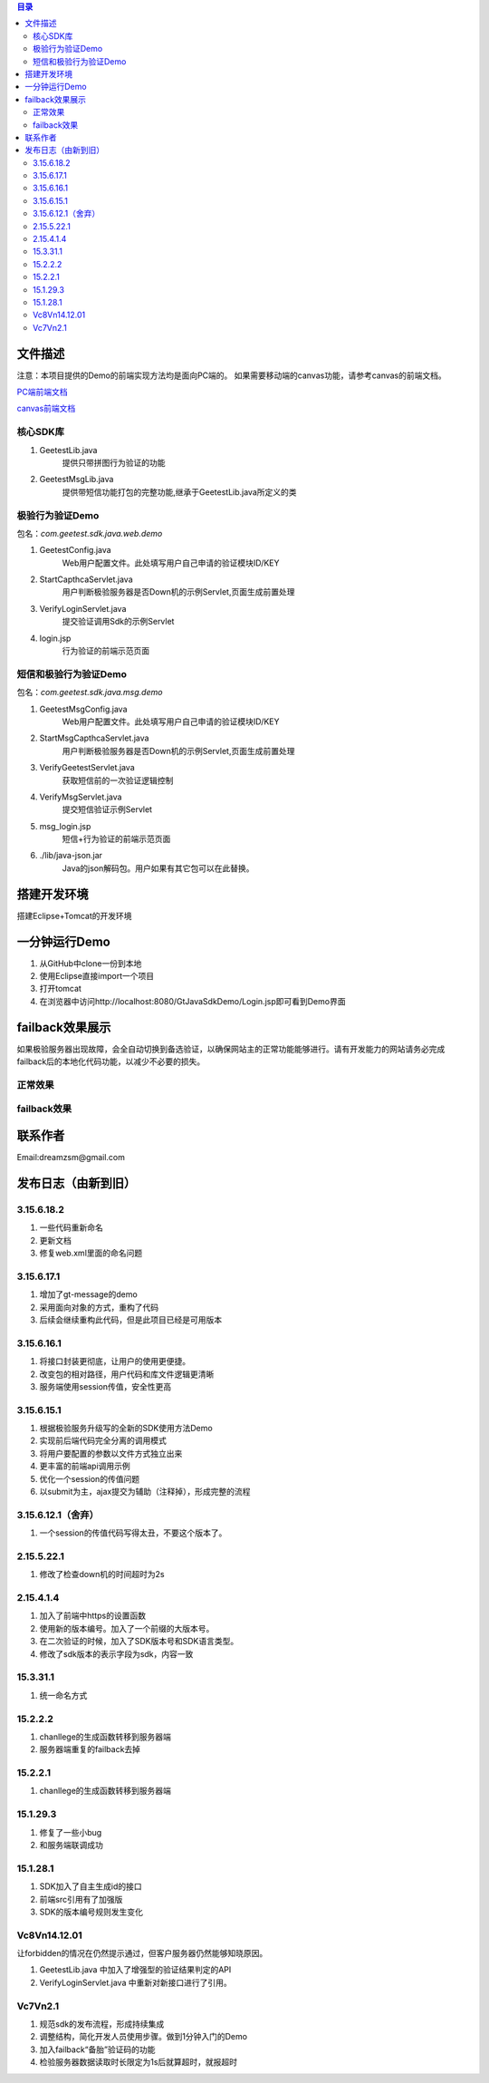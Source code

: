 
.. contents:: 目录



文件描述
==========


注意：本项目提供的Demo的前端实现方法均是面向PC端的。
如果需要移动端的canvas功能，请参考canvas的前端文档。

`PC端前端文档 <http://www.geetest.com/docs/sdk/build/html/sections/web_api.html>`_

`canvas前端文档 <http://www.geetest.com/docs/sdk/build/html/sections/common_canvas_front.html>`_



核心SDK库
---------------------

1. GeetestLib.java
    提供只带拼图行为验证的功能
#. GeetestMsgLib.java
    提供带短信功能打包的完整功能,继承于GeetestLib.java所定义的类
    
极验行为验证Demo
------------------------------------

包名：*com.geetest.sdk.java.web.demo*


1. GeetestConfig.java
	Web用户配置文件。此处填写用户自己申请的验证模块ID/KEY
#. StartCapthcaServlet.java
	用户判断极验服务器是否Down机的示例Servlet,页面生成前置处理
#. VerifyLoginServlet.java
	提交验证调用Sdk的示例Servlet
#. login.jsp
	行为验证的前端示范页面
	
	
短信和极验行为验证Demo
-------------------------------------------------

包名：*com.geetest.sdk.java.msg.demo*

1. GeetestMsgConfig.java
	Web用户配置文件。此处填写用户自己申请的验证模块ID/KEY
#. StartMsgCapthcaServlet.java
	用户判断极验服务器是否Down机的示例Servlet,页面生成前置处理
#. VerifyGeetestServlet.java
	获取短信前的一次验证逻辑控制
#. VerifyMsgServlet.java
	提交短信验证示例Servlet
#. msg_login.jsp
	短信+行为验证的前端示范页面
#. ./lib/java-json.jar
    Java的json解码包。用户如果有其它包可以在此替换。
	



搭建开发环境 
===================

搭建Eclipse+Tomcat的开发环境

一分钟运行Demo 
=========================

1. 从GitHub中clone一份到本地
#. 使用Eclipse直接import一个项目
#. 打开tomcat
#. 在浏览器中访问http://localhost:8080/GtJavaSdkDemo/Login.jsp即可看到Demo界面


failback效果展示
=========================

如果极验服务器出现故障，会全自动切换到备选验证，以确保网站主的正常功能能够进行。请有开发能力的网站请务必完成failback后的本地化代码功能，以减少不必要的损失。

正常效果
-----------------

.. image::  ./2015-06-16-001.png


failback效果
----------------------

.. image::  ./2015-06-16-002.png


联系作者
=============

Email:dreamzsm@gmail.com


发布日志（由新到旧）
===================================


3.15.6.18.2
---------------------------

1. 一些代码重新命名
#. 更新文档
#. 修复web.xml里面的命名问题




3.15.6.17.1
---------------------------

1. 增加了gt-message的demo
#. 采用面向对象的方式，重构了代码
#. 后续会继续重构此代码，但是此项目已经是可用版本


3.15.6.16.1
---------------------------

1. 将接口封装更彻底，让用户的使用更便捷。
#. 改变包的相对路径，用户代码和库文件逻辑更清晰
#. 服务端使用session传值，安全性更高



3.15.6.15.1
-------------------------

1. 根据极验服务升级写的全新的SDK使用方法Demo
#. 实现前后端代码完全分离的调用模式
#. 将用户要配置的参数以文件方式独立出来
#. 更丰富的前端api调用示例
#. 优化一个session的传值问题
#. 以submit为主，ajax提交为辅助（注释掉），形成完整的流程


3.15.6.12.1（舍弃）
------------------------------------

1. 一个session的传值代码写得太丑，不要这个版本了。




2.15.5.22.1
---------------------

1. 修改了检查down机的时间超时为2s


2.15.4.1.4
-----------------------

1. 加入了前端中https的设置函数
#. 使用新的版本编号。加入了一个前缀的大版本号。
#. 在二次验证的时候，加入了SDK版本号和SDK语言类型。
#. 修改了sdk版本的表示字段为sdk，内容一致



15.3.31.1
-----------------------

1. 统一命名方式



15.2.2.2
-----------------------

1. chanllege的生成函数转移到服务器端
#. 服务器端重复的failback去掉

15.2.2.1
-----------------------

1. chanllege的生成函数转移到服务器端

15.1.29.3
-----------------------------------------

1. 修复了一些小bug
#. 和服务端联调成功

15.1.28.1
-----------------------------------------
1. SDK加入了自主生成id的接口
#. 前端src引用有了加强版
#. SDK的版本编号规则发生变化



Vc8Vn14.12.01
-----------------------------------------

让forbidden的情况在仍然提示通过，但客户服务器仍然能够知晓原因。

1. GeetestLib.java 中加入了增强型的验证结果判定的API
#. VerifyLoginServlet.java 中重新对新接口进行了引用。


Vc7Vn2.1
-------------------
1. 规范sdk的发布流程，形成持续集成
#. 调整结构，简化开发人员使用步骤。做到1分钟入门的Demo
#. 加入failback“备胎”验证码的功能
#. 检验服务器数据读取时长限定为1s后就算超时，就报超时


